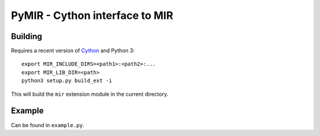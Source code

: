 PyMIR - Cython interface to MIR
===============================

Building
--------

Requires a recent version of Cython_ and Python 3::

  export MIR_INCLUDE_DIRS=<path1>:<path2>:...
  export MIR_LIB_DIR=<path>
  python3 setup.py build_ext -i

This will build the ``mir`` extension module in the current directory.

.. _Cython: https://cython.org/

Example
-------

Can be found in ``example.py``.
